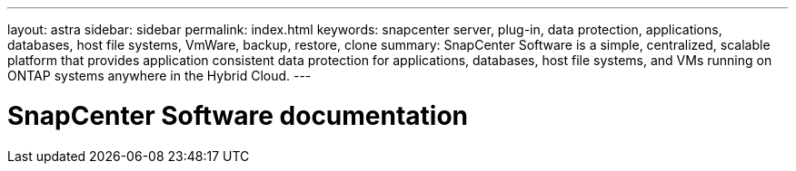 ---
layout: astra
sidebar: sidebar
permalink: index.html
keywords: snapcenter server, plug-in, data protection, applications, databases, host file systems, VmWare, backup, restore, clone
summary: SnapCenter Software is a simple, centralized, scalable platform that provides application consistent data protection for applications, databases, host file systems, and VMs running on ONTAP systems anywhere in the Hybrid Cloud.
---

= SnapCenter Software documentation
:hardbreaks:
:nofooter:
:icons: font
:linkattrs:
:imagesdir: ./media/
